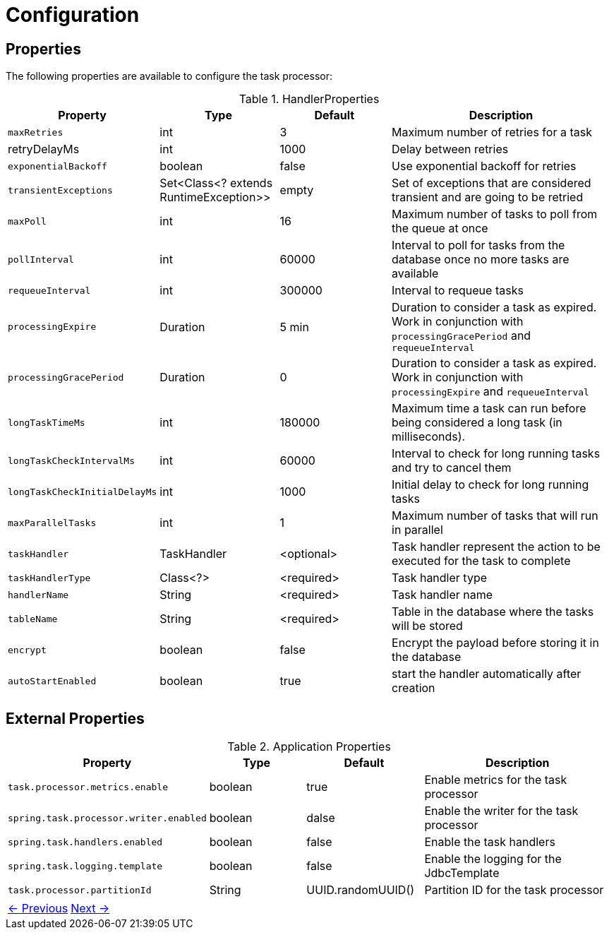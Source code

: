 = Configuration
:linkcss:
:stylesdir: https://pcistudio.github.io/task-processor/_/css/
:stylesheet: site.css


== Properties

The following properties are available to configure the task processor:

.HandlerProperties
[cols="1,1,1,2",  options="header"]
|===
| Property | Type | Default | Description

| `maxRetries` | int | 3 | Maximum number of retries for a task
| retryDelayMs | int | 1000 | Delay between retries
| `exponentialBackoff` | boolean | false | Use exponential backoff for retries
| `transientExceptions` | Set<Class<? extends RuntimeException>> | empty | Set of exceptions that are considered transient and are going to be retried
| `maxPoll` | int | 16 | Maximum number of tasks to poll from the queue at once
| `pollInterval` | int | 60000 | Interval to poll for tasks from the database once no more tasks are available
| `requeueInterval` | int | 300000 | Interval to requeue tasks
| `processingExpire` | Duration | 5 min | Duration to consider a task as expired. Work in conjunction with `processingGracePeriod` and `requeueInterval`
| `processingGracePeriod` | Duration | 0 | Duration to consider a task as expired. Work in conjunction with `processingExpire` and `requeueInterval`
| `longTaskTimeMs` | int | 180000 | Maximum time a task can run before being considered a long task (in milliseconds).
| `longTaskCheckIntervalMs` | int | 60000 | Interval to check for long running tasks and try to cancel them
| `longTaskCheckInitialDelayMs` | int | 1000 | Initial delay to check for long running tasks
| `maxParallelTasks` | int | 1 | Maximum number of tasks that will run in parallel
| `taskHandler` | TaskHandler | <optional> | Task handler represent the action to be executed for the task to complete
| `taskHandlerType` | Class<?> | <required> | Task handler type
| `handlerName` | String | <required> | Task handler name
| `tableName` | String | <required> | Table in the database where the tasks will be stored
| `encrypt` | boolean | false | Encrypt the payload before storing it in the database
| `autoStartEnabled` | boolean | true | start the handler automatically after creation
|===

== External Properties

.Application Properties
[cols="1,1,1,2",  options="header"]
|===
| Property | Type | Default | Description

| `task.processor.metrics.enable` | boolean | true | Enable metrics for the task processor
| `spring.task.processor.writer.enabled` | boolean | dalse | Enable the writer for the task processor
| `spring.task.handlers.enabled` | boolean | false | Enable the task handlers
| `spring.task.logging.template` | boolean | false | Enable the logging for the JdbcTemplate
| `task.processor.partitionId` | String | UUID.randomUUID() | Partition ID for the task processor
|===


[cols="<,>"]
|===
| xref:ROOT:database.adoc[← Previous]  | xref:ROOT:error-handler.adoc[Next →]
|===